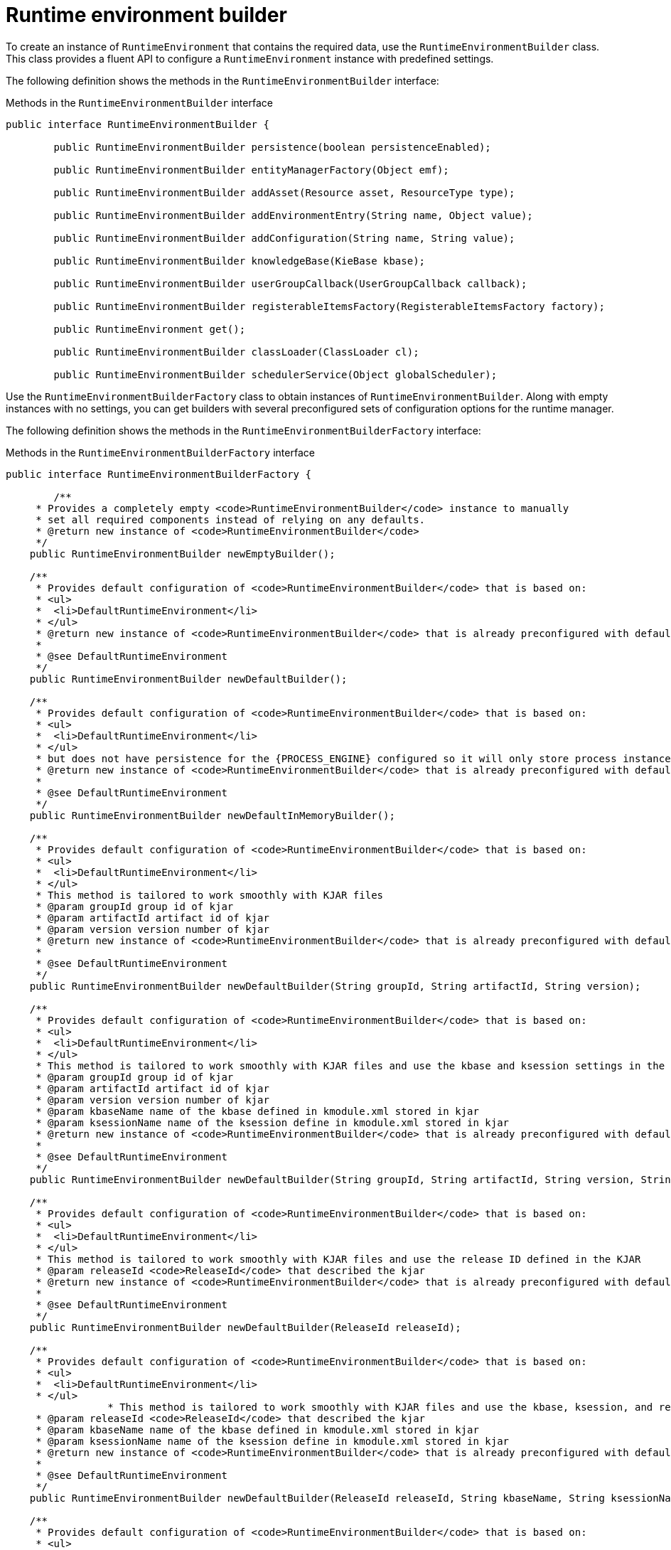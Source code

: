 [id='runtime-environment-builder-con_{context}']
= Runtime environment builder

To create an instance of `RuntimeEnvironment` that contains the required data, use the `RuntimeEnvironmentBuilder` class. This class provides a fluent API to configure a `RuntimeEnvironment` instance with predefined settings.

The following definition shows the methods in the `RuntimeEnvironmentBuilder` interface:

.Methods in the `RuntimeEnvironmentBuilder` interface
[source,java]
----
public interface RuntimeEnvironmentBuilder {

	public RuntimeEnvironmentBuilder persistence(boolean persistenceEnabled);

	public RuntimeEnvironmentBuilder entityManagerFactory(Object emf);

	public RuntimeEnvironmentBuilder addAsset(Resource asset, ResourceType type);

	public RuntimeEnvironmentBuilder addEnvironmentEntry(String name, Object value);

	public RuntimeEnvironmentBuilder addConfiguration(String name, String value);

	public RuntimeEnvironmentBuilder knowledgeBase(KieBase kbase);

	public RuntimeEnvironmentBuilder userGroupCallback(UserGroupCallback callback);

	public RuntimeEnvironmentBuilder registerableItemsFactory(RegisterableItemsFactory factory);

	public RuntimeEnvironment get();

	public RuntimeEnvironmentBuilder classLoader(ClassLoader cl);

	public RuntimeEnvironmentBuilder schedulerService(Object globalScheduler);
----

Use the `RuntimeEnvironmentBuilderFactory` class to obtain instances of `RuntimeEnvironmentBuilder`. Along with empty instances with no settings, you can get builders with several preconfigured sets of configuration options for the runtime manager.

The following definition shows the methods in the `RuntimeEnvironmentBuilderFactory` interface: 

.Methods in the `RuntimeEnvironmentBuilderFactory` interface
[source,java,subs="attributes+"]
----
public interface RuntimeEnvironmentBuilderFactory {

	/**
     * Provides a completely empty <code>RuntimeEnvironmentBuilder</code> instance to manually
     * set all required components instead of relying on any defaults.
     * @return new instance of <code>RuntimeEnvironmentBuilder</code>
     */
    public RuntimeEnvironmentBuilder newEmptyBuilder();

    /**
     * Provides default configuration of <code>RuntimeEnvironmentBuilder</code> that is based on:
     * <ul>
     * 	<li>DefaultRuntimeEnvironment</li>
     * </ul>
     * @return new instance of <code>RuntimeEnvironmentBuilder</code> that is already preconfigured with defaults
     *
     * @see DefaultRuntimeEnvironment
     */
    public RuntimeEnvironmentBuilder newDefaultBuilder();

    /**
     * Provides default configuration of <code>RuntimeEnvironmentBuilder</code> that is based on:
     * <ul>
     * 	<li>DefaultRuntimeEnvironment</li>
     * </ul>
     * but does not have persistence for the {PROCESS_ENGINE} configured so it will only store process instances in memory
     * @return new instance of <code>RuntimeEnvironmentBuilder</code> that is already preconfigured with defaults
     *
     * @see DefaultRuntimeEnvironment
     */
    public RuntimeEnvironmentBuilder newDefaultInMemoryBuilder();

    /**
     * Provides default configuration of <code>RuntimeEnvironmentBuilder</code> that is based on:
     * <ul>
     * 	<li>DefaultRuntimeEnvironment</li>
     * </ul>
     * This method is tailored to work smoothly with KJAR files
     * @param groupId group id of kjar
     * @param artifactId artifact id of kjar
     * @param version version number of kjar
     * @return new instance of <code>RuntimeEnvironmentBuilder</code> that is already preconfigured with defaults
     *
     * @see DefaultRuntimeEnvironment
     */
    public RuntimeEnvironmentBuilder newDefaultBuilder(String groupId, String artifactId, String version);

    /**
     * Provides default configuration of <code>RuntimeEnvironmentBuilder</code> that is based on:
     * <ul>
     * 	<li>DefaultRuntimeEnvironment</li>
     * </ul>
     * This method is tailored to work smoothly with KJAR files and use the kbase and ksession settings in the KJAR
     * @param groupId group id of kjar
     * @param artifactId artifact id of kjar
     * @param version version number of kjar
     * @param kbaseName name of the kbase defined in kmodule.xml stored in kjar
     * @param ksessionName name of the ksession define in kmodule.xml stored in kjar
     * @return new instance of <code>RuntimeEnvironmentBuilder</code> that is already preconfigured with defaults
     *
     * @see DefaultRuntimeEnvironment
     */
    public RuntimeEnvironmentBuilder newDefaultBuilder(String groupId, String artifactId, String version, String kbaseName, String ksessionName);

    /**
     * Provides default configuration of <code>RuntimeEnvironmentBuilder</code> that is based on:
     * <ul>
     * 	<li>DefaultRuntimeEnvironment</li>
     * </ul>
     * This method is tailored to work smoothly with KJAR files and use the release ID defined in the KJAR
     * @param releaseId <code>ReleaseId</code> that described the kjar
     * @return new instance of <code>RuntimeEnvironmentBuilder</code> that is already preconfigured with defaults
     *
     * @see DefaultRuntimeEnvironment
     */
    public RuntimeEnvironmentBuilder newDefaultBuilder(ReleaseId releaseId);

    /**
     * Provides default configuration of <code>RuntimeEnvironmentBuilder</code> that is based on:
     * <ul>
     * 	<li>DefaultRuntimeEnvironment</li>
     * </ul>
		 * This method is tailored to work smoothly with KJAR files and use the kbase, ksession, and release ID settings in the KJAR
     * @param releaseId <code>ReleaseId</code> that described the kjar
     * @param kbaseName name of the kbase defined in kmodule.xml stored in kjar
     * @param ksessionName name of the ksession define in kmodule.xml stored in kjar
     * @return new instance of <code>RuntimeEnvironmentBuilder</code> that is already preconfigured with defaults
     *
     * @see DefaultRuntimeEnvironment
     */
    public RuntimeEnvironmentBuilder newDefaultBuilder(ReleaseId releaseId, String kbaseName, String ksessionName);

    /**
     * Provides default configuration of <code>RuntimeEnvironmentBuilder</code> that is based on:
     * <ul>
     * 	<li>DefaultRuntimeEnvironment</li>
     * </ul>
     * It relies on KieClasspathContainer that requires the presence of kmodule.xml in the META-INF folder which
     * defines the kjar itself.
     * Expects to use default kbase and ksession from kmodule.
     * @return new instance of <code>RuntimeEnvironmentBuilder</code> that is already preconfigured with defaults
     *
     * @see DefaultRuntimeEnvironment
     */
    public RuntimeEnvironmentBuilder newClasspathKmoduleDefaultBuilder();

    /**
     * Provides default configuration of <code>RuntimeEnvironmentBuilder</code> that is based on:
     * <ul>
     * 	<li>DefaultRuntimeEnvironment</li>
     * </ul>
		 * It relies on KieClasspathContainer that requires the presence of kmodule.xml in the META-INF folder which
     * defines the kjar itself.
     * @param kbaseName name of the kbase defined in kmodule.xml
     * @param ksessionName name of the ksession define in kmodule.xml
     * @return new instance of <code>RuntimeEnvironmentBuilder</code> that is already preconfigured with defaults
     *
     * @see DefaultRuntimeEnvironment
     */
    public RuntimeEnvironmentBuilder newClasspathKmoduleDefaultBuilder(String kbaseName, String ksessionName);
----

The runtime manager also provides access to a `TaskService` object as an integrated component of a `RuntimeEngine` object, configured to communicate with the KIE session. If you use one of the default builders, the following configuration settings for the task service are present:

* The persistence unit name is set to `org.jbpm.persistence.jpa` (for both {PROCESS_ENGINE} and task service).
* The human task handler is registered on the KIE session.
* The JPA-based history log event listener is registered on the KIE session.
* An event listener to trigger rule task evaluation (`fireAllRules`) is registered on the KIE session.

